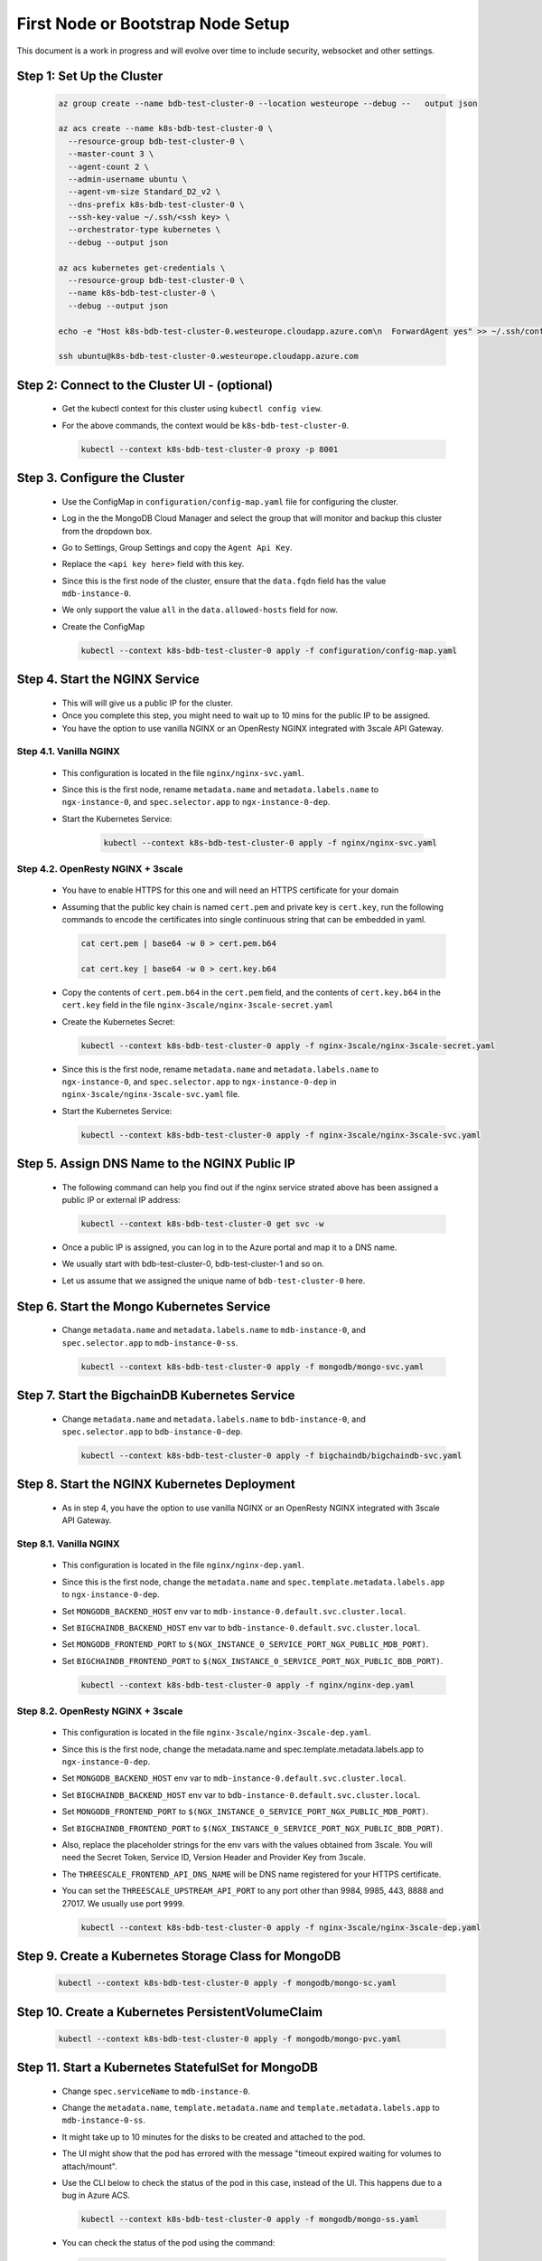 First Node or Bootstrap Node Setup
==================================

This document is a work in progress and will evolve over time to include 
security, websocket and other settings.

Step 1: Set Up the Cluster
--------------------------

    .. code:: bash

        az group create --name bdb-test-cluster-0 --location westeurope --debug --   output json

        az acs create --name k8s-bdb-test-cluster-0 \
          --resource-group bdb-test-cluster-0 \
          --master-count 3 \
          --agent-count 2 \
          --admin-username ubuntu \
          --agent-vm-size Standard_D2_v2 \
          --dns-prefix k8s-bdb-test-cluster-0 \
          --ssh-key-value ~/.ssh/<ssh key> \
          --orchestrator-type kubernetes \
          --debug --output json

        az acs kubernetes get-credentials \
          --resource-group bdb-test-cluster-0 \
          --name k8s-bdb-test-cluster-0 \
          --debug --output json

        echo -e "Host k8s-bdb-test-cluster-0.westeurope.cloudapp.azure.com\n  ForwardAgent yes" >> ~/.ssh/config

        ssh ubuntu@k8s-bdb-test-cluster-0.westeurope.cloudapp.azure.com


Step 2: Connect to the Cluster UI - (optional)
----------------------------------------------

   * Get the kubectl context for this cluster using ``kubectl config view``.
    
   * For the above commands, the context would be ``k8s-bdb-test-cluster-0``.
    
     .. code:: bash

         kubectl --context k8s-bdb-test-cluster-0 proxy -p 8001

Step 3. Configure the Cluster
-----------------------------

   * Use the ConfigMap in ``configuration/config-map.yaml`` file for configuring
     the cluster.

   * Log in the the MongoDB Cloud Manager and select the group that will monitor
     and backup this cluster from the dropdown box.
     
   * Go to Settings, Group Settings and copy the ``Agent Api Key``.
     
   * Replace the ``<api key here>`` field with this key.

   * Since this is the first node of the cluster, ensure that the ``data.fqdn``
     field has the value ``mdb-instance-0``.

   * We only support the value ``all`` in the ``data.allowed-hosts`` field for now.

   * Create the ConfigMap
    
     .. code:: bash

        kubectl --context k8s-bdb-test-cluster-0 apply -f configuration/config-map.yaml

Step 4. Start the NGINX Service
-------------------------------

   * This will will give us a public IP for the cluster.

   * Once you complete this step, you might need to wait up to 10 mins for the
     public IP to be assigned.

   * You have the option to use vanilla NGINX or an OpenResty NGINX integrated
     with 3scale API Gateway.


Step 4.1. Vanilla NGINX
^^^^^^^^^^^^^^^^^^^^^^^

   *  This configuration is located in the file ``nginx/nginx-svc.yaml``.
    
   *  Since this is the first node, rename ``metadata.name`` and ``metadata.labels.name``
      to ``ngx-instance-0``, and ``spec.selector.app`` to ``ngx-instance-0-dep``.
   
   * Start the Kubernetes Service:
    
      .. code:: bash
      
          kubectl --context k8s-bdb-test-cluster-0 apply -f nginx/nginx-svc.yaml


Step 4.2. OpenResty NGINX + 3scale
^^^^^^^^^^^^^^^^^^^^^^^^^^^^^^^^^^
   
   *  You have to enable HTTPS for this one and will need an HTTPS certificate
      for your domain
      
   *  Assuming that the public key chain is named ``cert.pem`` and private key is
      ``cert.key``, run the following commands to encode the certificates into
      single continuous string that can be embedded in yaml.
      
      .. code:: bash

          cat cert.pem | base64 -w 0 > cert.pem.b64
          
          cat cert.key | base64 -w 0 > cert.key.b64

     
   *  Copy the contents of ``cert.pem.b64`` in the ``cert.pem`` field, and the 
      contents of ``cert.key.b64`` in the ``cert.key`` field in the file 
      ``nginx-3scale/nginx-3scale-secret.yaml``
      
   *  Create the Kubernetes Secret:
      
      .. code:: bash

         kubectl --context k8s-bdb-test-cluster-0 apply -f nginx-3scale/nginx-3scale-secret.yaml

   *  Since this is the first node, rename ``metadata.name`` and ``metadata.labels.name``
      to ``ngx-instance-0``, and ``spec.selector.app`` to ``ngx-instance-0-dep`` in
      ``nginx-3scale/nginx-3scale-svc.yaml`` file.
     
   *  Start the Kubernetes Service:
    
      .. code:: bash
 
         kubectl --context k8s-bdb-test-cluster-0 apply -f nginx-3scale/nginx-3scale-svc.yaml


Step 5. Assign DNS Name to the NGINX Public IP
----------------------------------------------

   * The following command can help you find out if the nginx service strated above
     has been assigned a public IP or external IP address:
    
     .. code:: bash
 
         kubectl --context k8s-bdb-test-cluster-0 get svc -w
    
   * Once a public IP is assigned, you can log in to the Azure portal and map it to
     a DNS name.
    
   * We usually start with bdb-test-cluster-0, bdb-test-cluster-1 and so on.
    
   * Let us assume that we assigned the unique name of ``bdb-test-cluster-0`` here.


Step 6. Start the Mongo Kubernetes Service
------------------------------------------

   * Change ``metadata.name`` and ``metadata.labels.name`` to
     ``mdb-instance-0``, and ``spec.selector.app`` to ``mdb-instance-0-ss``.
    
     .. code:: bash
 
         kubectl --context k8s-bdb-test-cluster-0 apply -f mongodb/mongo-svc.yaml


Step 7. Start the BigchainDB Kubernetes Service
-----------------------------------------------

   * Change ``metadata.name`` and ``metadata.labels.name`` to
     ``bdb-instance-0``, and ``spec.selector.app`` to ``bdb-instance-0-dep``.
    
     .. code:: bash
 
         kubectl --context k8s-bdb-test-cluster-0 apply -f bigchaindb/bigchaindb-svc.yaml


Step 8. Start the NGINX Kubernetes Deployment
---------------------------------------------

   * As in step 4, you have the option to use vanilla NGINX or an OpenResty NGINX
     integrated with 3scale API Gateway.

Step 8.1. Vanilla NGINX
^^^^^^^^^^^^^^^^^^^^^^^
   
   * This configuration is located in the file ``nginx/nginx-dep.yaml``.
     
   * Since this is the first node, change the ``metadata.name`` and
     ``spec.template.metadata.labels.app`` to ``ngx-instance-0-dep``.
     
   * Set ``MONGODB_BACKEND_HOST`` env var to
     ``mdb-instance-0.default.svc.cluster.local``.
     
   * Set ``BIGCHAINDB_BACKEND_HOST`` env var to
     ``bdb-instance-0.default.svc.cluster.local``.
     
   * Set ``MONGODB_FRONTEND_PORT`` to
     ``$(NGX_INSTANCE_0_SERVICE_PORT_NGX_PUBLIC_MDB_PORT)``.
     
   * Set ``BIGCHAINDB_FRONTEND_PORT`` to
     ``$(NGX_INSTANCE_0_SERVICE_PORT_NGX_PUBLIC_BDB_PORT)``.
     
     .. code:: bash

         kubectl --context k8s-bdb-test-cluster-0 apply -f nginx/nginx-dep.yaml
   
Step 8.2. OpenResty NGINX + 3scale
^^^^^^^^^^^^^^^^^^^^^^^^^^^^^^^^^^
   
   * This configuration is located in the file 
     ``nginx-3scale/nginx-3scale-dep.yaml``.
     
   * Since this is the first node, change the metadata.name and
     spec.template.metadata.labels.app to ``ngx-instance-0-dep``.
     
   * Set ``MONGODB_BACKEND_HOST`` env var to
     ``mdb-instance-0.default.svc.cluster.local``.
     
   * Set ``BIGCHAINDB_BACKEND_HOST`` env var to
     ``bdb-instance-0.default.svc.cluster.local``.
     
   * Set ``MONGODB_FRONTEND_PORT`` to
     ``$(NGX_INSTANCE_0_SERVICE_PORT_NGX_PUBLIC_MDB_PORT)``.
     
   * Set ``BIGCHAINDB_FRONTEND_PORT`` to
     ``$(NGX_INSTANCE_0_SERVICE_PORT_NGX_PUBLIC_BDB_PORT)``.
     
   * Also, replace the placeholder strings for the env vars with the values
     obtained from 3scale. You will need the Secret Token, Service ID, Version Header
     and Provider Key from 3scale.
     
   * The ``THREESCALE_FRONTEND_API_DNS_NAME`` will be DNS name registered for your
     HTTPS certificate.
     
   * You can set the ``THREESCALE_UPSTREAM_API_PORT`` to any port other than 9984,
     9985, 443, 8888 and 27017. We usually use port ``9999``.
     
     .. code:: bash

         kubectl --context k8s-bdb-test-cluster-0 apply -f nginx-3scale/nginx-3scale-dep.yaml


Step 9. Create a Kubernetes Storage Class for MongoDB
-----------------------------------------------------

    .. code:: bash

        kubectl --context k8s-bdb-test-cluster-0 apply -f mongodb/mongo-sc.yaml


Step 10. Create a Kubernetes PersistentVolumeClaim
--------------------------------------------------

    .. code:: bash

        kubectl --context k8s-bdb-test-cluster-0 apply -f mongodb/mongo-pvc.yaml


Step 11. Start a Kubernetes StatefulSet for MongoDB
---------------------------------------------------

   * Change ``spec.serviceName`` to ``mdb-instance-0``.
   
   * Change the ``metadata.name``, ``template.metadata.name`` and
     ``template.metadata.labels.app`` to ``mdb-instance-0-ss``.
    
   * It might take up to 10 minutes for the disks to be created and attached to
     the pod.
    
   * The UI might show that the pod has errored with the
     message "timeout expired waiting for volumes to attach/mount".
    
   * Use the CLI below to check the status of the pod in this case,
     instead of the UI. This happens due to a bug in Azure ACS.
    
     .. code:: bash
     
         kubectl --context k8s-bdb-test-cluster-0 apply -f mongodb/mongo-ss.yaml
    
   * You can check the status of the pod using the command:

     .. code:: bash

        kubectl --context k8s-bdb-test-cluster-0 get po -w


Step 12. Start a Kubernetes Deployment for Bigchaindb
-----------------------------------------------------

   * Change both ``metadata.name`` and ``spec.template.metadata.labels.app``
     to ``bdb-instance-0-dep``.
    
   * Set ``BIGCHAINDB_DATABASE_HOST`` to ``mdb-instance-0``.
    
   * Set the appropriate ``BIGCHAINDB_KEYPAIR_PUBLIC``,
     ``BIGCHAINDB_KEYPAIR_PRIVATE`` values.
    
   * One way to generate BigchainDB keypair is to run a Python shell with
     the command
     ``from bigchaindb_driver import crypto; crypto.generate_keypair()``.
    
     .. code:: bash

         kubectl --context k8s-bdb-test-cluster-0 apply -f bigchaindb/bigchaindb-dep.yaml


Step 13. Start a Kubernetes Deployment for MongoDB Monitoring Agent
-------------------------------------------------------------------

   * Change both metadata.name and spec.template.metadata.labels.app to
     ``mdb-mon-instance-0-dep``.
    
     .. code:: bash

         kubectl --context k8s-bdb-test-cluster-0 apply -f mongodb-monitoring-agent/mongo-mon-dep.yaml

   * Get the pod name and check its logs:

     .. code:: bash

         kubectl --context k8s-bdb-test-cluster-0 get po
         
         kubectl --context k8s-bdb-test-cluster-0 logs -f <pod name>


Step 14. Configure MongoDB Cloud Manager for Monitoring
-------------------------------------------------------

   * Open `MongoDB Cloud Manager <https://cloud.mongodb.com>`_.
   
   * Click ``Login`` under ``MongoDB Cloud Manager`` and log in to the Cloud Manager.
   
   * Select the group from the dropdown box on the page.
   
   * Go to Settings, Group Settings and add a Preferred Hostnames regexp as
     ``^mdb-instance-[0-9]{1,2}$``. It may take up to 5 mins till this setting
     is in effect. You may refresh the browser window and verify whether the changes
     have been saved or not.
   
   * Next, click the ``Deployment`` tab, and then the ``Manage Existing`` button.
   
   * On the ``Import your deployment for monitoring`` page, enter the hostname as
     ``mdb-instance-0``, port number as ``27017``, with no authentication and no 
     TLS/SSL settings.
   
   * Once the deployment is found, click the ``Continue`` button.
     This may take about a minute or two.
   
   * Do not add ``Automation Agent`` when given an option to add it.
   
   * Verify on the UI that data is being by the monitoring agent.


Step 15. Start a Kubernetes Deployment for MongoDB Backup Agent
---------------------------------------------------------------

   * Change both ``metadata.name`` and ``spec.template.metadata.labels.app``
     to ``mdb-backup-instance-0-dep``.
    
     .. code:: bash

         kubectl --context k8s-bdb-test-cluster-0 apply -f mongodb-backup-agent/mongo-backup-dep.yaml

   * Get the pod name and check its logs:

     .. code:: bash

         kubectl --context k8s-bdb-test-cluster-0 get po
         
         kubectl --context k8s-bdb-test-cluster-0 logs -f <pod name>


Step 16. Configure MongoDB Cloud Manager for Backup
---------------------------------------------------

   * Open `MongoDB Cloud Manager <https://cloud.mongodb.com>`_.
     
   * Click ``Login`` under ``MongoDB Cloud Manager`` and log in to the Cloud
     Manager.
     
   * Select the group from the dropdown box on the page.
     
   * Click ``Backup`` tab.
   
   * Click on the ``Begin Setup`` after the replica set name at the bottom of
     the page.
 
   * Click on ``Next``, select the replica set from the dropdown menu.
   
   * Verify the details of your MongoDB instance and click on ``Start`` again.
   
   * It might take up to 5 minutes to start the backup process.
   
   * Verify that data is being backed up on the UI.


Step 17. Verify that the Cluster is Correctly Set Up
----------------------------------------------------

  * Start the toolbox container in the cluster
  
    .. code:: bash

        kubectl --context k8s-bdb-test-cluster-0 \
          run -it toolbox \
          --image bigchaindb/toolbox \
          --image-pull-policy=Always \
          --restart=Never --rm
    
  * Verify MongoDB instance
    
    .. code:: bash

        nslookup mdb-instance-0
        
        dig +noall +answer _mdb-port._tcp.mdb-instance-0.default.svc.cluster.local SRV
        
        curl -X GET http://mdb-instance-0:27017
    
  * Verify BigchainDB instance
    
    .. code:: bash

        nslookup bdb-instance-0
        
        dig +noall +answer _bdb-port._tcp.bdb-instance-0.default.svc.cluster.local SRV
        
        curl -X GET http://bdb-instance-0:9984
  
  * Verify NGINX instance
    
    .. code:: bash

        nslookup ngx-instance-0
        
        dig +noall +answer _ngx-public-mdb-port._tcp.ngx-instance-0.default.svc.cluster.local SRV
        
        curl -X GET http://ngx-instance-0:27017 # results in curl: (56) Recv failure: Connection reset by peer
        
        dig +noall +answer _ngx-public-bdb-port._tcp.ngx-instance-0.default.svc.cluster.local SRV
  
  * If you have run the vanilla NGINX instance, run

    .. code:: bash

        curl -X GET http://ngx-instance-0:80
  
  * If you have the OpenResty NGINX + 3scale instance, run

    .. code:: bash

        curl -X GET http://ngx-instance-0:443
  
  * Check the MongoDB monitoring and backup agent on the MOngoDB Coud Manager portal to verify they are working fine.
  
  * Send some transactions to BigchainDB and verify it's up and running!

